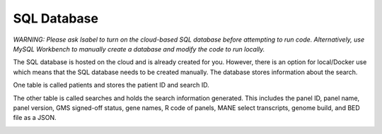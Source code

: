 SQL Database
============

*WARNING: Please ask Isabel to turn on the cloud-based SQL database before attempting to run code. Alternatively, use MySQL Workbench to manually create a database and modify the code to run locally.*

The SQL database is hosted on the cloud and is already created for you. However, there is an option for local/Docker use which means that the SQL database needs to be created manually. The database stores information about the search.

One table is called patients and stores the patient ID and search ID.

The other table is called searches and holds the search information generated. This includes the panel ID, panel name, panel version, GMS signed-off status, gene names, R code of panels, MANE select transcripts, genome build, and BED file as a JSON.

.. image:: sql_schema.png
  :width: 400
  :alt: SQL schema
